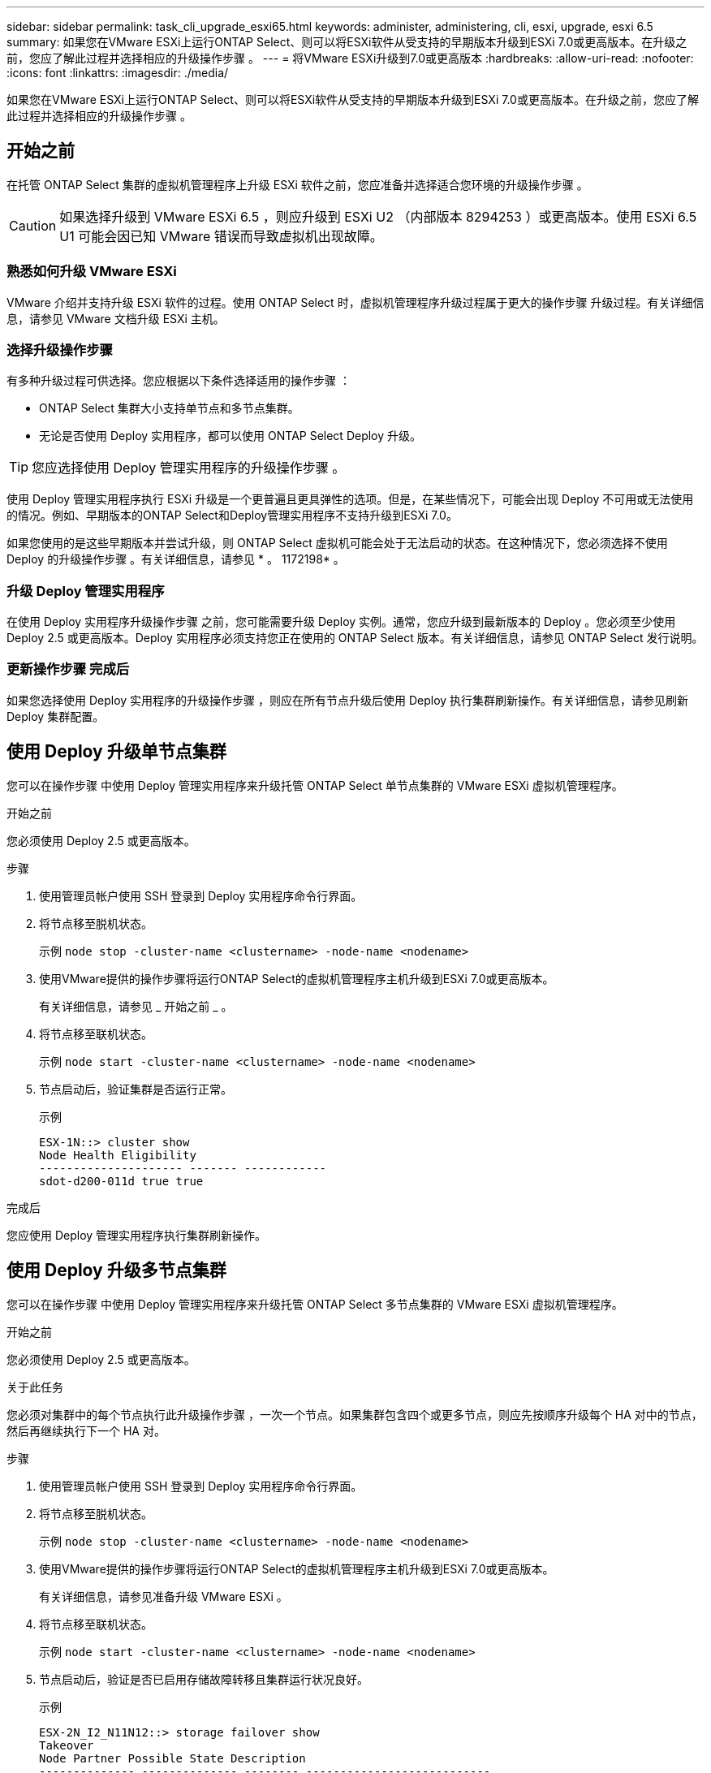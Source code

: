 ---
sidebar: sidebar 
permalink: task_cli_upgrade_esxi65.html 
keywords: administer, administering, cli, esxi, upgrade, esxi 6.5 
summary: 如果您在VMware ESXi上运行ONTAP Select、则可以将ESXi软件从受支持的早期版本升级到ESXi 7.0或更高版本。在升级之前，您应了解此过程并选择相应的升级操作步骤 。 
---
= 将VMware ESXi升级到7.0或更高版本
:hardbreaks:
:allow-uri-read: 
:nofooter: 
:icons: font
:linkattrs: 
:imagesdir: ./media/


[role="lead"]
如果您在VMware ESXi上运行ONTAP Select、则可以将ESXi软件从受支持的早期版本升级到ESXi 7.0或更高版本。在升级之前，您应了解此过程并选择相应的升级操作步骤 。



== 开始之前

在托管 ONTAP Select 集群的虚拟机管理程序上升级 ESXi 软件之前，您应准备并选择适合您环境的升级操作步骤 。


CAUTION: 如果选择升级到 VMware ESXi 6.5 ，则应升级到 ESXi U2 （内部版本 8294253 ）或更高版本。使用 ESXi 6.5 U1 可能会因已知 VMware 错误而导致虚拟机出现故障。



=== 熟悉如何升级 VMware ESXi

VMware 介绍并支持升级 ESXi 软件的过程。使用 ONTAP Select 时，虚拟机管理程序升级过程属于更大的操作步骤 升级过程。有关详细信息，请参见 VMware 文档升级 ESXi 主机。



=== 选择升级操作步骤

有多种升级过程可供选择。您应根据以下条件选择适用的操作步骤 ：

* ONTAP Select 集群大小支持单节点和多节点集群。
* 无论是否使用 Deploy 实用程序，都可以使用 ONTAP Select Deploy 升级。



TIP: 您应选择使用 Deploy 管理实用程序的升级操作步骤 。

使用 Deploy 管理实用程序执行 ESXi 升级是一个更普遍且更具弹性的选项。但是，在某些情况下，可能会出现 Deploy 不可用或无法使用的情况。例如、早期版本的ONTAP Select和Deploy管理实用程序不支持升级到ESXi 7.0。

如果您使用的是这些早期版本并尝试升级，则 ONTAP Select 虚拟机可能会处于无法启动的状态。在这种情况下，您必须选择不使用 Deploy 的升级操作步骤 。有关详细信息，请参见 * 。 1172198* 。



=== 升级 Deploy 管理实用程序

在使用 Deploy 实用程序升级操作步骤 之前，您可能需要升级 Deploy 实例。通常，您应升级到最新版本的 Deploy 。您必须至少使用 Deploy 2.5 或更高版本。Deploy 实用程序必须支持您正在使用的 ONTAP Select 版本。有关详细信息，请参见 ONTAP Select 发行说明。



=== 更新操作步骤 完成后

如果您选择使用 Deploy 实用程序的升级操作步骤 ，则应在所有节点升级后使用 Deploy 执行集群刷新操作。有关详细信息，请参见刷新 Deploy 集群配置。



== 使用 Deploy 升级单节点集群

您可以在操作步骤 中使用 Deploy 管理实用程序来升级托管 ONTAP Select 单节点集群的 VMware ESXi 虚拟机管理程序。

.开始之前
您必须使用 Deploy 2.5 或更高版本。

.步骤
. 使用管理员帐户使用 SSH 登录到 Deploy 实用程序命令行界面。
. 将节点移至脱机状态。
+
示例 `node stop -cluster-name <clustername> -node-name <nodename>`

. 使用VMware提供的操作步骤将运行ONTAP Select的虚拟机管理程序主机升级到ESXi 7.0或更高版本。
+
有关详细信息，请参见 _ 开始之前 _ 。

. 将节点移至联机状态。
+
示例 `node start -cluster-name <clustername> -node-name <nodename>`

. 节点启动后，验证集群是否运行正常。
+
示例

+
....
ESX-1N::> cluster show
Node Health Eligibility
--------------------- ------- ------------
sdot-d200-011d true true
....


.完成后
您应使用 Deploy 管理实用程序执行集群刷新操作。



== 使用 Deploy 升级多节点集群

您可以在操作步骤 中使用 Deploy 管理实用程序来升级托管 ONTAP Select 多节点集群的 VMware ESXi 虚拟机管理程序。

.开始之前
您必须使用 Deploy 2.5 或更高版本。

.关于此任务
您必须对集群中的每个节点执行此升级操作步骤 ，一次一个节点。如果集群包含四个或更多节点，则应先按顺序升级每个 HA 对中的节点，然后再继续执行下一个 HA 对。

.步骤
. 使用管理员帐户使用 SSH 登录到 Deploy 实用程序命令行界面。
. 将节点移至脱机状态。
+
示例 `node stop -cluster-name <clustername> -node-name <nodename>`

. 使用VMware提供的操作步骤将运行ONTAP Select的虚拟机管理程序主机升级到ESXi 7.0或更高版本。
+
有关详细信息，请参见准备升级 VMware ESXi 。

. 将节点移至联机状态。
+
示例 `node start -cluster-name <clustername> -node-name <nodename>`

. 节点启动后，验证是否已启用存储故障转移且集群运行状况良好。
+
示例

+
....
ESX-2N_I2_N11N12::> storage failover show
Takeover
Node Partner Possible State Description
-------------- -------------- -------- ---------------------------
sdot-d200-011d sdot-d200-012d true Connected to sdot-d200-012d
sdot-d200-012d sdot-d200-011d true Connected to sdot-d200-011d
2 entries were displayed.
ESX-2N_I2_N11N12::> cluster show
Node Health Eligibility
--------------------- ------- ------------
sdot-d200-011d true true
sdot-d200-012d true true
2 entries were displayed.
....


.完成后
您必须对 ONTAP Select 集群中使用的每个主机执行升级操作步骤 。升级所有 ESXi 主机后，您应使用 Deploy 管理实用程序执行集群刷新操作。



== 在不使用 Deploy 的情况下升级单节点集群

您可以升级托管 ONTAP Select 单节点集群的 VMware ESXi 虚拟机管理程序，而无需使用 Deploy 管理实用程序。

.步骤
. 登录到 ONTAP 命令行界面并暂停节点。
. 使用 VMware vSphere 确认 ONTAP Select 虚拟机已关闭。
. 使用VMware提供的操作步骤将运行ONTAP Select的虚拟机管理程序主机升级到ESXi 7.0或更高版本。
+
有关详细信息，请参见准备升级 VMware ESXi 。

. 使用 VMware vSphere 访问 vCenter 并执行以下操作：
+
.. 向 ONTAP Select 虚拟机添加软盘驱动器。
.. 启动 ONTAP Select 虚拟机。
.. 使用管理员帐户使用 SSH 登录到 ONTAP 命令行界面。


. 节点启动后，验证集群是否运行正常。
+
示例



....
ESX-1N::> cluster show
Node Health Eligibility
--------------------- ------- ------------
sdot-d200-011d true true
....
.完成后
您应使用 Deploy 管理实用程序执行集群刷新操作。



== 在不使用 Deploy 的情况下升级多节点集群

您可以升级托管 ONTAP Select 多节点集群的 VMware ESXi 虚拟机管理程序，而无需使用 Deploy 管理实用程序。

.关于此任务
您必须对集群中的每个节点执行此升级操作步骤 ，一次一个节点。如果集群包含四个或更多节点，则应先按顺序升级每个 HA 对中的节点，然后再继续执行下一个 HA 对。

.步骤
. 登录到 ONTAP 命令行界面并暂停节点。
. 使用 VMware vSphere 确认 ONTAP Select 虚拟机已关闭。
. 使用VMware提供的操作步骤将运行ONTAP Select的虚拟机管理程序主机升级到ESXi 7.0或更高版本。
+
有关详细信息，请参见 _ 开始之前 _ 。

. 使用 VMware vSphere 访问 vCenter 并执行以下操作：
+
.. 向 ONTAP Select 虚拟机添加软盘驱动器。
.. 启动 ONTAP Select 虚拟机。
.. 使用管理员帐户使用 SSH 登录到 ONTAP 命令行界面。


. 节点启动后，验证是否已启用存储故障转移且集群运行状况良好。
+
示例

+
....
ESX-2N_I2_N11N12::> storage failover show
Takeover
Node Partner Possible State Description
-------------- -------------- -------- ---------------------------
sdot-d200-011d sdot-d200-012d true Connected to sdot-d200-012d
sdot-d200-012d sdot-d200-011d true Connected to sdot-d200-011d
2 entries were displayed.
ESX-2N_I2_N11N12::> cluster show
Node Health Eligibility
--------------------- ------- ------------
sdot-d200-011d true true
sdot-d200-012d true true
2 entries were displayed.
....


.完成后
您必须对 ONTAP Select 集群中使用的每个主机执行升级操作步骤 。
